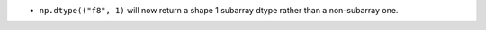 * ``np.dtype(("f8", 1)`` will now return a shape 1 subarray dtype
  rather than a non-subarray one.
